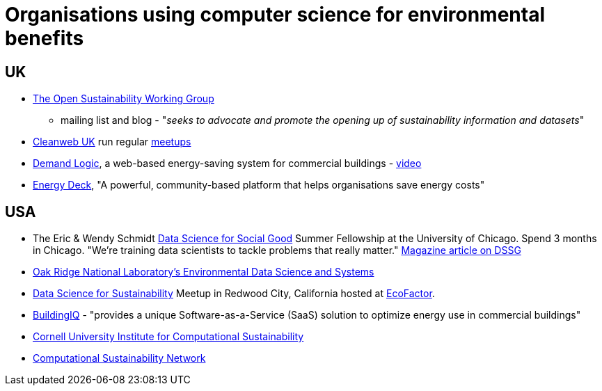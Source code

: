 = Organisations using computer science for environmental benefits


== UK

* http://sustainability.okfn.org[The Open Sustainability Working Group]
- mailing list and blog - "__seeks to advocate and promote the opening
up of sustainability information and datasets__"
* http://www.cleanweb.org.uk/[Cleanweb UK] run regular
http://www.cleanweb.org.uk/events.html[meetups]
* https://www.demandlogic.co.uk/[Demand Logic], a web-based
energy-saving system for commercial buildings -
http://www.youtube.com/watch?v=4tX840YOoys[video]
* http://www.energydeck.com/home/[Energy Deck], "A powerful,
community-based platform that helps organisations save energy costs"


== USA

* The Eric & Wendy Schmidt http://dssg.io/[Data Science for Social Good]
Summer Fellowship at the University of Chicago. Spend 3 months in
Chicago. "We’re training data scientists to tackle problems that really
matter."
http://www.fastcoexist.com/1682711/these-data-science-mercenaries-will-make-the-world-a-better-place[Magazine
article on DSSG]
* http://www.ornl.gov/science-discovery/clean-energy/research-areas/climate-environment/environmental-data-science-and-systems[Oak
Ridge National Laboratory's Environmental Data Science and Systems]
* http://www.meetup.com/Data-Science-for-Sustainability/[Data Science
for Sustainability] Meetup in Redwood City, California hosted at
http://www.ecofactor.com/[EcoFactor].
* http://www.buildingiq.com/[BuildingIQ] - "provides a unique
Software-as-a-Service (SaaS) solution to optimize energy use in
commercial buildings"
* http://computational-sustainability.cis.cornell.edu[Cornell University
Institute for Computational Sustainability]
* http://www.compsust.net/[Computational Sustainability Network]